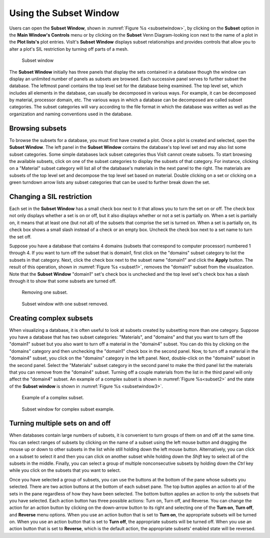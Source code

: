 .. _Using the Subset Window:

Using the Subset Window
-----------------------

Users can open the **Subset Window**, shown in
:numref:`Figure %s <subsetwindow>`, by clicking on the **Subset** option in the
**Main Window's Controls** menu or by clicking on the **Subset**
Venn Diagram-looking icon next to the name of a plot in the **Plot lists's**
plot entries. VisIt's **Subset Window** displays subset relationships and
provides controls that allow you to alter a plot's SIL restriction by turning
off parts of a mesh.

.. _subsetwindow:

.. figure:: images/subsetwindow.png

   Subset window

The **Subset Window** initially has three panels that display the sets
contained in a database though the window can display an unlimited number
of panels as subsets are browsed. Each successive panel serves to further
subset the database. The leftmost panel contains the top level set for the
database being examined. The top level set, which includes all elements in
the database, can usually be decomposed in various ways. For example, it
can be decomposed by material, processor domain, etc. The various ways in
which a database can be decomposed are called subset categories. The subset
categories will vary according to the file format in which the database
was written as well as the organization and naming conventions used in the
database.

Browsing subsets
~~~~~~~~~~~~~~~~

To browse the subsets for a database, you must first have created a plot.
Once a plot is created and selected, open the **Subset Window**. The left
panel in the **Subset Window** contains the database's top level set and
may also list some subset categories. Some simple databases lack subset
categories thus VisIt cannot create subsets. To start browsing the
available subsets, click on one of the subset categories to display the
subsets of that category. For instance, clicking on a "Material" subset
category will list all of the database's materials in the next panel to
the right. The materials are subsets of the top level set and decompose
the top level set based on material. Double clicking on a set or clicking
on a green turndown arrow lists any subset categories that can be used
to further break down the set.

Changing a SIL restriction
~~~~~~~~~~~~~~~~~~~~~~~~~~

Each set in the **Subset Window** has a small check box next to it that
allows you to turn the set on or off. The check box not only displays
whether a set is on or off, but it also displays whether or not a set
is partially on. When a set is partially on, it means that at least one
(but not all) of the subsets that comprise the set is turned on. When
a set is partially on, its check box shows a small slash instead of a
check or an empty box. Uncheck the check box next to a set name to turn
the set off.

Suppose you have a database that contains 4 domains (subsets that
correspond to computer processor) numbered 1 through 4. If you want to
turn off the subset that is domain1, first click on the "domains" subset
category to list the subsets in that category. Next, click the check box
next to the subset name "domain1" and click the **Apply** button. The
result of this operation, shown in :numref:`Figure %s <subset1>`,
removes the "domain1" subset from the visualization. Note that the
**Subset Window** "domain1" set's check box is unchecked and the top
level set's check box has a slash through it to show that some subsets
are turned off.

.. _subset1:

.. figure:: images/subset1.png

   Removing one subset.

.. _subsetwindow2:

.. figure:: images/subsetwindow2.png

   Subset window with one subset removed.

Creating complex subsets
~~~~~~~~~~~~~~~~~~~~~~~~

When visualizing a database, it is often useful to look at subsets created
by subsetting more than one category. Suppose you have a database that has
two subset categories: "Materials", and "domains" and that you want to turn
off the "domain1" subset but you also want to turn off a material in the
"domain4" subset. You can do this by clicking on the "domains" category and
then unchecking the "domain1" check box in the second panel. Now, to turn
off a material in the "domain4" subset, you click on the "domains" category
in the left panel. Next, double-click on the "domain4" subset in the second
panel. Select the "Materials" subset category in the second panel to make
the third panel list the materials that you can remove from the "domain4"
subset. Turning off a couple materials from the list in the third panel
will only affect the "domain4" subset. An example of a complex subset is
shown in :numref:`Figure %s<subset2>` and the state of the **Subset window**
is shown in :numref:`Figure %s <subsetwindow3>`.

.. _subset2:

.. figure:: images/subset2.png

   Example of a complex subset.

.. _subsetwindow3:

.. figure:: images/subsetwindow3.png

   Subset window for complex subset example.

Turning multiple sets on and off
~~~~~~~~~~~~~~~~~~~~~~~~~~~~~~~~

When databases contain large numbers of subsets, it is convenient to turn
groups of them on and off at the same time. You can select ranges of subsets
by clicking on the name of a subset using the left mouse button and dragging
the mouse up or down to other subsets in the list while still holding down
the left mouse button. Alternatively, you can click on a subset to select
it and then you can click on another subset while holding down the *Shift*
key to select all of the subsets in the middle. Finally, you can select a
group of multiple nonconsecutive subsets by holding down the *Ctrl* key
while you click on the subsets that you want to select.

Once you have selected a group of subsets, you can use the buttons at the
bottom of the pane whose subsets you selected. There are two action buttons
at the bottom of each subset pane. The top button applies an action to all
of the sets in the pane regardless of how they have been selected. The
bottom button applies an action to only the subsets that you have selected.
Each action button has three possible actions: Turn on, Turn off, and
Reverse. You can change the action for an action button by clicking on the
down-arrow button to its right and selecting one of the **Turn on**,
**Turn off**, and **Reverse** menu options. When you use an action button
that is set to **Turn on**, the appropriate subsets will be turned on.
When you use an action button that is set to **Turn off**, the appropriate
subsets will be turned off. When you use an action button that is set to
**Reverse**, which is the default action, the appropriate subsets' enabled
state will be reversed.
